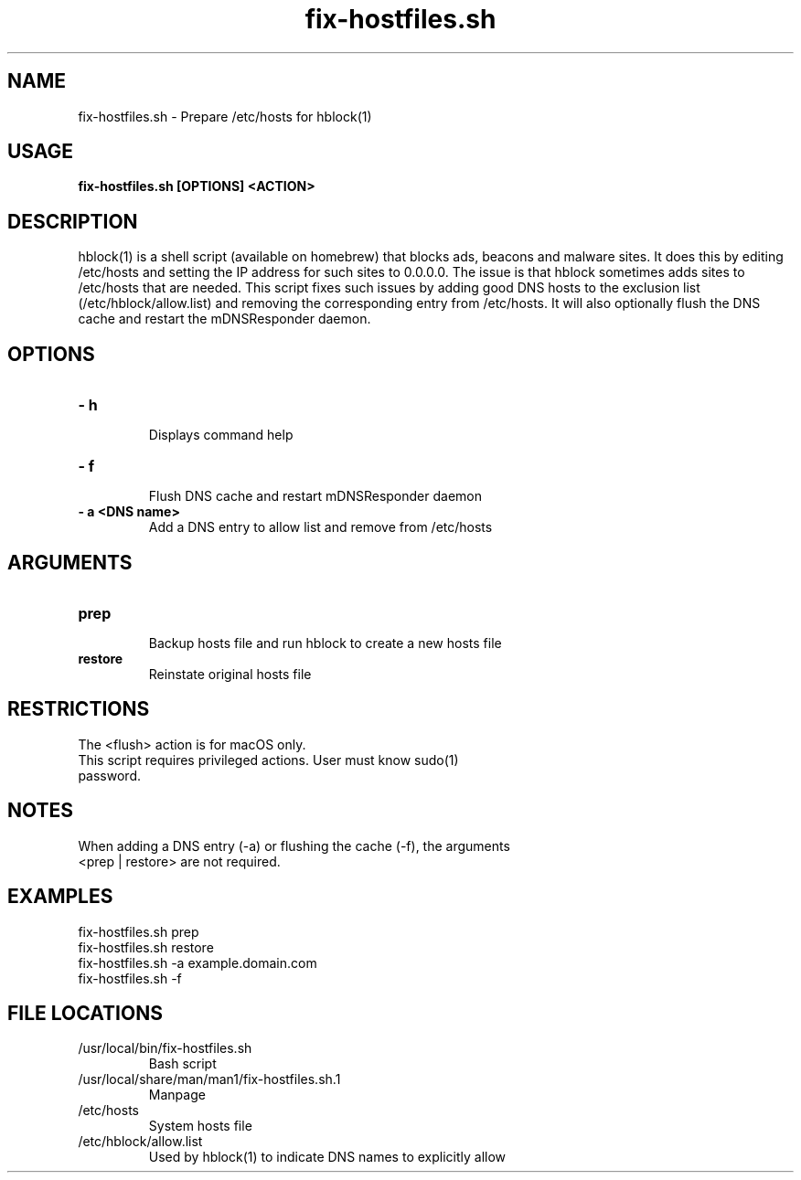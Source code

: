 .TH fix-hostfiles.sh 1
.SH NAME
fix-hostfiles.sh \- Prepare /etc/hosts for hblock(1) 
.SH USAGE
.B fix-hostfiles.sh [OPTIONS] <ACTION>
.SH DESCRIPTION
hblock(1) is a shell script (available on homebrew) that blocks ads, beacons and malware sites. 
It does this by editing /etc/hosts and setting the IP address for such sites to 0.0.0.0.
The issue is that hblock sometimes adds sites to /etc/hosts that are needed.
This script fixes such issues by adding good DNS hosts to the exclusion list (/etc/hblock/allow.list)
and removing the corresponding entry from /etc/hosts. It will also optionally flush the DNS cache 
and restart the mDNSResponder daemon.
.SH OPTIONS
.TP
.TP
\fB\- h\fR
.br 
Displays command help
.TP
\fB\- f\fR
.br 
Flush DNS cache and restart mDNSResponder daemon
.TP
\fB\- a <DNS name>\fR
Add a DNS entry to allow list and remove from /etc/hosts
.SH ARGUMENTS
.TP
.TP 
\fBprep\fR
.br 
Backup hosts file and run hblock to create a new hosts file 
.TP
\fBrestore\fR
.br 
Reinstate original hosts file
.SH RESTRICTIONS
.TP
The <flush> action is for macOS only. 
.TP
This script requires privileged actions. User must know sudo(1) password. 
.SH NOTES
.TP
When adding a DNS entry (-a) or flushing the cache (-f), the arguments <prep | restore> are not required.
.SH EXAMPLES
.TP
fix-hostfiles.sh prep 
.TP
fix-hostfiles.sh restore
.TP
fix-hostfiles.sh -a example.domain.com
.TP
fix-hostfiles.sh -f 
.SH FILE LOCATIONS 
.TP
/usr/local/bin/fix-hostfiles.sh
Bash script 
.TP
/usr/local/share/man/man1/fix-hostfiles.sh.1
Manpage 
.TP
/etc/hosts
System hosts file
.TP
/etc/hblock/allow.list
Used by hblock(1) to indicate DNS names to explicitly allow
. .SH AUTHOR
. .nf
. Robert Primmer <rob.primmer@icloud.com>
. .fi
